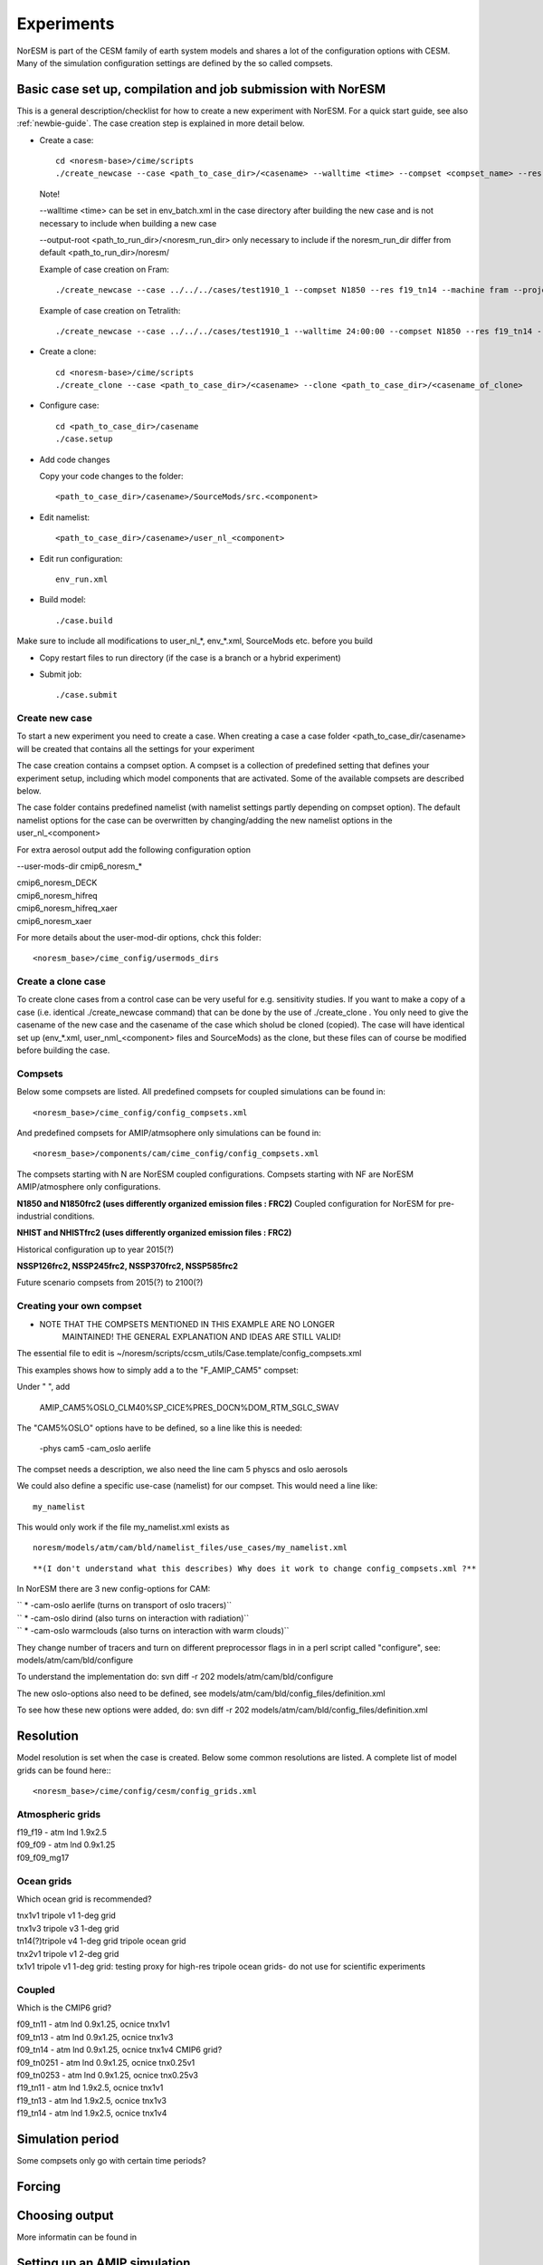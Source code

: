 .. _experiments:

Experiments
===========

NorESM is part of the CESM family of earth system models and shares a lot of the configuration options with CESM. Many of the simulation configuration settings are defined by the so called compsets.

Basic case set up, compilation and job submission with NorESM
'''''''''''''''''''''''''''''''''''''''''''''''''''''''''''''

This is a general description/checklist for how to create a new experiment with NorESM. For a quick start guide, see also :ref:`newbie-guide`. The case creation step is explained in more detail below.

- Create a case::

    cd <noresm-base>/cime/scripts
    ./create_newcase --case <path_to_case_dir>/<casename> --walltime <time> --compset <compset_name> --res <resolution> --machine <machine_name> --project <project_name> --user-mods-dir <user_mods_dir> --output-root <path_to_run_dir>/<noresm_run_dir> --run-unsupported 
   
  Note!
  
  --walltime <time> can be set in env_batch.xml in the case directory after building the new case and is not necessary to include when building a new case

  --output-root <path_to_run_dir>/<noresm_run_dir> only necessary to include if the noresm_run_dir differ from default <path_to_run_dir>/noresm/ 

  Example of case creation on Fram::

    ./create_newcase --case ../../../cases/test1910_1 --compset N1850 --res f19_tn14 --machine fram --project snic2019-1-2 --user-mods-dir cmip6_noresm_DECK --run-unsupported

  Example of case creation on Tetralith::

    ./create_newcase --case ../../../cases/test1910_1 --walltime 24:00:00 --compset N1850 --res f19_tn14 --machine tetralith --project snic2019-1-2 --output-root /proj/bolinc/users/${USER}/NorESM2/noresm2_out --run-unsupported
    
- Create a clone::
  
    cd <noresm-base>/cime/scripts
    ./create_clone --case <path_to_case_dir>/<casename> --clone <path_to_case_dir>/<casename_of_clone>
  

- Configure case::

    cd <path_to_case_dir>/casename
    ./case.setup


- Add code changes

  Copy your code changes to the folder::

    <path_to_case_dir>/casename>/SourceMods/src.<component>

- Edit namelist::

    <path_to_case_dir>/casename>/user_nl_<component>

- Edit run configuration::

    env_run.xml


- Build model::

    ./case.build

Make sure to include all modifications to user_nl_*, env_*.xml, SourceMods etc. before you build

- Copy restart files to run directory (if the case is a branch or a hybrid experiment) 


- Submit job::

    ./case.submit

Create new case
^^^^^^^^^^^^^^^

To start a new experiment you need to create a case. When creating a case a case folder <path_to_case_dir/casename> will be created that contains all the settings for your experiment

The case creation contains a compset option. A compset is a collection of predefined setting that defines your experiment setup, including which model components that are activated. Some of the available compsets are described below.

The case folder contains predefined namelist (with namelist settings partly depending on compset option). The default namelist options for the case can be overwritten by changing/adding the new namelist options in the user_nl_<component>

For extra aerosol output add the following configuration option

--user-mods-dir cmip6_noresm_*


| cmip6_noresm_DECK  
| cmip6_noresm_hifreq  
| cmip6_noresm_hifreq_xaer  
| cmip6_noresm_xaer  

For more details about the user-mod-dir options, chck this folder::

<noresm_base>/cime_config/usermods_dirs


Create a clone case
^^^^^^^^^^^^^^^^^^^
To create clone cases from a control case can be very useful for e.g. sensitivity studies. If you want to make a copy of a case (i.e. identical ./create_newcase command) that can be done by the use of ./create_clone . You only need to give the casename of the new case and the casename of the case which sholud be cloned (copied). The case will have identical set up (env_*.xml, user_nml_<component> files and SourceMods) as the clone, but these files can of course be modified before building the case.

Compsets
^^^^^^^^
Below some compsets are listed. All predefined compsets for coupled simulations can be found in::

  <noresm_base>/cime_config/config_compsets.xml
  
And predefined compsets for AMIP/atmsophere only simulations can be found in::  

  <noresm_base>/components/cam/cime_config/config_compsets.xml
  
The compsets starting with N are NorESM coupled configurations. Compsets starting with NF are NorESM AMIP/atmosphere only configurations.  

**N1850 and N1850frc2 (uses differently organized emission files : FRC2)**
Coupled configuration for NorESM for pre-industrial conditions.

**NHIST and NHISTfrc2  (uses differently organized emission files : FRC2)**

Historical configuration up to year 2015(?)

**NSSP126frc2, NSSP245frc2, NSSP370frc2, NSSP585frc2**


Future scenario compsets from 2015(?) to 2100(?)
 
  
  
Creating your own compset
^^^^^^^^^^^^^^^^^^^^^^^^^

-  NOTE THAT THE COMPSETS MENTIONED IN THIS EXAMPLE ARE NO LONGER
      MAINTAINED! THE GENERAL EXPLANATION AND IDEAS ARE STILL VALID!

The essential file to edit is
~/noresm/scripts/ccsm_utils/Case.template/config_compsets.xml

This examples shows how to simply add a to the "F_AMIP_CAM5" compset:

Under " ", add

 AMIP_CAM5%OSLO_CLM40%SP_CICE%PRES_DOCN%DOM_RTM_SGLC_SWAV

The "CAM5%OSLO" options have to be defined, so a line like this is
needed:

 -phys cam5 -cam_oslo aerlife

The compset needs a description, we also need the line cam 5 physcs and
oslo aerosols

We could also define a specific use-case (namelist) for our compset.
This would need a line like:

::

  my_namelist 

::

This would only work if the file my_namelist.xml exists as

::

  noresm/models/atm/cam/bld/namelist_files/use_cases/my_namelist.xml
::
  
**(I don't understand what this describes) Why does it work to change config_compsets.xml ?**


In NorESM there are 3 new config-options for CAM:

| `` * -cam-oslo aerlife (turns on transport of oslo tracers)``
| `` * -cam-oslo dirind  (also turns on interaction with radiation)``
| `` * -cam-oslo warmclouds (also turns on interaction with warm clouds)``

They change number of tracers and turn on different preprocessor flags
in in a perl script called "configure", see:
models/atm/cam/bld/configure

To understand the implementation do: svn diff -r 202
models/atm/cam/bld/configure

The new oslo-options also need to be defined, see
models/atm/cam/bld/config_files/definition.xml

To see how these new options were added, do: svn diff -r 202
models/atm/cam/bld/config_files/definition.xml


Resolution
''''''''''

Model resolution is set when the case is created. Below some common resolutions are listed. A complete list of model grids can be found here:::
  
  <noresm_base>/cime/config/cesm/config_grids.xml

Atmospheric grids
^^^^^^^^^^^^^^^^^


| f19_f19 - atm lnd 1.9x2.5  
| f09_f09 - atm lnd 0.9x1.25  
| f09_f09_mg17

Ocean grids
^^^^^^^^^^^
Which ocean grid is recommended?

| tnx1v1 tripole v1 1-deg grid  
| tnx1v3 tripole v3 1-deg grid  
| tn14(?)tripole v4 1-deg grid  tripole ocean grid  
| tnx2v1 tripole v1 2-deg grid  
| tx1v1 tripole v1 1-deg grid: testing proxy for high-res tripole ocean grids- do not use for scientific experiments  

Coupled
^^^^^^^
Which is the CMIP6 grid?

| f09_tn11   - atm lnd 0.9x1.25, ocnice tnx1v1
| f09_tn13   - atm lnd 0.9x1.25, ocnice tnx1v3
| f09_tn14   - atm lnd 0.9x1.25, ocnice tnx1v4  CMIP6 grid?
| f09_tn0251 - atm lnd 0.9x1.25, ocnice tnx0.25v1
| f09_tn0253 - atm lnd 0.9x1.25, ocnice tnx0.25v3
| f19_tn11   - atm lnd 1.9x2.5, ocnice tnx1v1
| f19_tn13   - atm lnd 1.9x2.5, ocnice tnx1v3
| f19_tn14   - atm lnd 1.9x2.5, ocnice tnx1v4

Simulation period
''''''''''''''''''''''''''

Some compsets only go with certain time periods?

Forcing
''''''''''''''''

Choosing output
'''''''''''''''

More informatin can be found in 


Setting up an AMIP simulation
'''''''''''''''''''''''''''''

Step by step guide for AMIP/fixed SST simulation.

Use a NF compset. Default SST and sea ice is ::

  sst_HadOIBl_bc_0.9x1.25_1850_2017_c180507.nc


Setting up a nudged simulation
''''''''''''''''''''''''''''''

Step by step guide for nudged simulation.

Nudge to ERA-interim reanalysis
^^^^^^^^^^^^^^^^^^^^^^^^^^^^^^^

ERA-interim nudging data for the time period 2000-01-01 to 2018-03-31 (f09f09_30L) and 2001-01-01 to 2016-01-31 (f09f09_32L) is available from the NorESM input data repository. This data was prepared by Inger Helene Karset who should be acknowledged when this data is used. The path to the nudging data in the cesm input data folder is typically::

  <cesm_input_data>/inputdata/noresm-only/inputForNudging/ERA_f09f09_32L_days


Create a new case with a compset that supports nudging e.g. NFHISTnorpddmsbcsdyn.

Example case creation for nudged simulation with NorESM2:
::

  ./create_newcase --case /path/to/cases/<nudged_case_name> --compset NFHISTnorpddmsbcsdyn --res f09_f09_mg17 --mach <machine> --run-unsupported --user-mods-dir cmip6_noresm_fsst_xaer

Edit ``env_run.xml`` to change initial conditions. See below for configuring a hybrid simulation.

Link to the ERA-interim metdata in the user namelist for cam, user_nl_cam. Remember to choose the files corresponding to your resolution (examples below are for f09_f09 and 32 levels in the vertical for NorESM2). Link also to the ERA-topography file: 

::

  user_nl_cam
    &metdata_nl
    met_data_file = '/work/shared/noresm/inputdata/noresm-only/inputForNudging/ERA_f09f09_32L_days/2001-01-01.nc'
    met_filenames_list = '/work/shared/noresm/inputdata/noresm-only/inputForNudging/ERA_f09f09_32L_days/fileList2001-2015.txt'
    &cam_inparm
    bnd_topo = '/work/shared/noresm/inputdata/noresm-only/inputForNudging/ERA_f09f09_32L_days/ERA_bnd_topo_noresm2_20191023.nc


If no appropriate ``met_filenames_list`` is available, you can creat one::
  
  ls -d -1 $PWD/<pattern>*.nc > fileList.txt


When looking at aerosol indirect effects, it's recommended to nudge only U, V and PS: 

::

  user_nl_cam
    &metdata_nl
    met_nudge_only_uvps = .true.

Choose relaxation time (hours). Use the same time as dt in met_data_file: 

::

  user_nl_cam
    &metdata_nl
    met_rlx_time = 6




Create the met-data from a NorESM simulation
^^^^^^^^^^^^^^^^^^^^^^^^^^^^^^^^^^^^^^^^^^^^

To produce your own nudging data from a NorESM simulation.

First run the NorESM to produce 6 hourly data. The following namelist settings are needed::

  user_nl_cam 
    &camexp 
    mfilt = 1, 4, nhtfrq = 0, -6, 
    avgflag_pertape='A','I', 
    fincl2 ='PS','U','V','TAUX','TAUY','FSDS','TS','T','Q','PHIS','QFLX','SHFLX'

  user_nl_clm 
    &clmexp 
    hist_mfilt = 1,4 hist_nhtfrq = 0,-6
    hist_avgflag_pertape = 'A','I' hist_fincl2 = 'SNOWDP','H2OSNO','H2OSOI'

**Use the met-data in another run**

(The following instructions are not valid any more? It's CAM5, not CAM6? Which is the new compset for nudged simulations?)

*First create a compset which has the configure-option "-offline_dyn". Check in config_compsets.xml which compsets have this configure-option added. See for example the compset NFAMIPNUDGEPTAERO in https://svn.met.no/NorESM/noresm/branches/featureCAM5-OsloDevelopment_trunk2.0-1/noresm/scripts/ccsm_utils/Case.template/config_compsets.xml*


Then use this compset to create a case. You need the following user-input in the user_nl_cam
:: 

  user_nl_cam
    &metdata_nl
    met_data_file='/work/shared/noresm/inputForNudging/FAMIPC5NudgeOut/atm/hist/FAMIPC5NudgeOut.cam.h1.1979-01-01-00000.nc'
    met_filenames_list ='/work/shared/noresm/inputForNudging/FAMIPC5NudgeOut/atm/hist/fileList.txt'

The  ``met_data_file`` is the first met-data file to read and ``met_filenames_list`` is a list of all files to be read for the nudged simulation. The first lines of the file should look something like this (guess what the rest of the file should look like? 8-o: )

::

  /work/shared/noresm/inputForNudging/FAMIPC5NudgeOut/atm/hist/FAMIPC5NudgeOut.cam.h1.1979-01-01-00000.nc
  /work/shared/noresm/inputForNudging/FAMIPC5NudgeOut/atm/hist/FAMIPC5NudgeOut.cam.h1.1979-01-02-00000.nc
  /work/shared/noresm/inputForNudging/FAMIPC5NudgeOut/atm/hist/FAMIPC5NudgeOut.cam.h1.1979-01-03-00000.nc

This file can be created at the place where you put the metdata with this command:

::

  alfgr@hexagon-4:/work/shared/noresm/inputForNudging/FAMIPC5NudgeOut/atm/hist>
  ls -d -1 $PWD/*.h1.*.nc > fileList.txt





Setting up a hybrid simulation
''''''''''''''''''''''''''''''

Step by step guide for hybrid simulation/restart.

When the case is created and compiled, edit ``env_run.xml``. Below is an example for restart with CMIP6 historical initial conditions::



    <entry id="RUN_TYPE" value="hybrid">
    <entry id="RUN_REFDIR" value="path/to/restars">                  # path to restarts
    <entry id="RUN_REFCASE" value="NHISTfrc2_f09_tn14_20191025">     # experiment name for restart files
    <entry id="RUN_REFDATE" value="2015-01-01">                      # date of restart files
    <entry id="RUN_STARTDATE" value="2015-01-01">                    # date in simulation
    <entry id="GET_REFCASE" value="TRUE">                            # get refcase from outside rundir

If it is not possible to link directly to restarts, copy the restart files and rpointer files to the run directory. Below is example changes to ``env_run.xml``::


    <entry id="RUN_TYPE" value="hybrid">
    <entry id="RUN_REFCASE" value="NHISTfrc2_f09_tn14_20191025">     # Experiment name for restart files
    <entry id="RUN_REFDATE" value="2015-01-01">                      # date of restart files
    <entry id="RUN_STARTDATE" value="2015-01-01">                    # date in simulation
    <entry id="GET_REFCASE" value="FALSE">                           # get refcase from outside rundir
